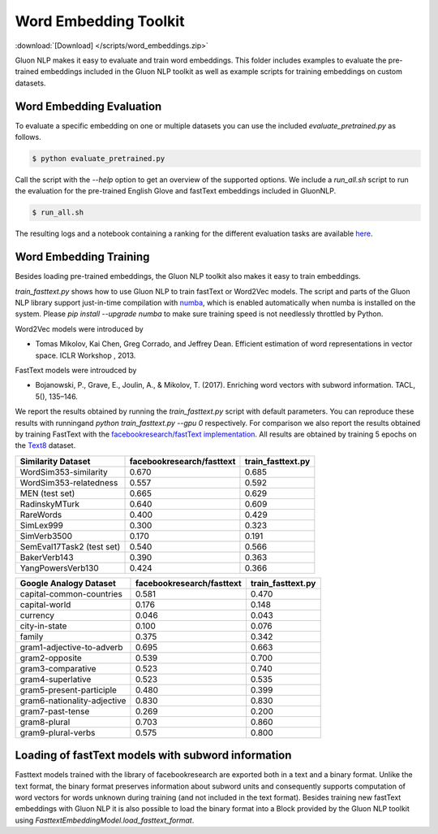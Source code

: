 Word Embedding Toolkit
----------------------
:download:`[Download] </scripts/word_embeddings.zip>`

Gluon NLP makes it easy to evaluate and train word embeddings. This folder
includes examples to evaluate the pre-trained embeddings included in the Gluon
NLP toolkit as well as example scripts for training embeddings on custom
datasets.


Word Embedding Evaluation
~~~~~~~~~~~~~~~~~~~~~~~~~

To evaluate a specific embedding on one or multiple datasets you can use the
included `evaluate_pretrained.py` as follows.


.. code-block:: console

   $ python evaluate_pretrained.py

Call the script with the `--help` option to get an overview of the supported
options. We include a `run_all.sh` script to run the evaluation for the
pre-trained English Glove and fastText embeddings included in GluonNLP.

.. code-block:: console

   $ run_all.sh

The resulting logs and a notebook containing a ranking for the different
evaluation tasks are available `here
<https://github.com/dmlc/web-data/blob/master/gluonnlp/logs/embedding_results/>`__.


Word Embedding Training
~~~~~~~~~~~~~~~~~~~~~~~

Besides loading pre-trained embeddings, the Gluon NLP toolkit also makes it easy
to train embeddings.

`train_fasttext.py` shows how to use Gluon NLP to train fastText or Word2Vec
models. The script and parts of the Gluon NLP library support just-in-time
compilation with `numba <http://numba.pydata.org/>`_, which is enabled
automatically when numba is installed on the system. Please `pip
install --upgrade numba` to make sure training speed is not needlessly throttled
by Python.

Word2Vec models were introduced by

- Tomas Mikolov, Kai Chen, Greg Corrado, and Jeffrey Dean. Efficient estimation
  of word representations in vector space. ICLR Workshop , 2013.

FastText models were introudced by

- Bojanowski, P., Grave, E., Joulin, A., & Mikolov, T. (2017). Enriching word
  vectors with subword information. TACL, 5(), 135–146.

We report the results obtained by running the `train_fasttext.py` script with
default parameters. You can reproduce these results with runningand `python
train_fasttext.py --gpu 0` respectively. For comparison we also report the
results obtained by training FastText with the `facebookresearch/fastText
implementation <https://github.com/facebookresearch/fastText>`_. All results are
obtained by training 5 epochs on the `Text8
<http://mattmahoney.net/dc/textdata.html>`_ dataset.

======================================  ===========================  ===================
Similarity Dataset                        facebookresearch/fasttext    train_fasttext.py
======================================  ===========================  ===================
WordSim353-similarity                                     0.670                0.685
WordSim353-relatedness                                    0.557                0.592
MEN (test set)                                            0.665                0.629
RadinskyMTurk                                             0.640                0.609
RareWords                                                 0.400                0.429
SimLex999                                                 0.300                0.323
SimVerb3500                                               0.170                0.191
SemEval17Task2 (test set)                                 0.540                0.566
BakerVerb143                                              0.390                0.363
YangPowersVerb130                                         0.424                0.366
======================================  ===========================  ===================

===========================================  ===========================  ===================
Google Analogy Dataset                        facebookresearch/fasttext    train_fasttext.py
===========================================  ===========================  ===================
capital-common-countries                              0.581                0.470
capital-world                                         0.176                0.148
currency                                              0.046                0.043
city-in-state                                         0.100                0.076
family                                                0.375                0.342
gram1-adjective-to-adverb                             0.695                0.663
gram2-opposite                                        0.539                0.700
gram3-comparative                                     0.523                0.740
gram4-superlative                                     0.523                0.535
gram5-present-participle                              0.480                0.399
gram6-nationality-adjective                           0.830                0.830
gram7-past-tense                                      0.269                0.200
gram8-plural                                          0.703                0.860
gram9-plural-verbs                                    0.575                0.800
===========================================  ===========================  ===================

Loading of fastText models with subword information
~~~~~~~~~~~~~~~~~~~~~~~~~~~~~~~~~~~~~~~~~~~~~~~~~~~

Fasttext models trained with the library of facebookresearch are exported both
in a text and a binary format. Unlike the text format, the binary format
preserves information about subword units and consequently supports computation
of word vectors for words unknown during training (and not included in the text
format). Besides training new fastText embeddings with Gluon NLP it is also
possible to load the binary format into a Block provided by the Gluon NLP
toolkit using `FasttextEmbeddingModel.load_fasttext_format`.
